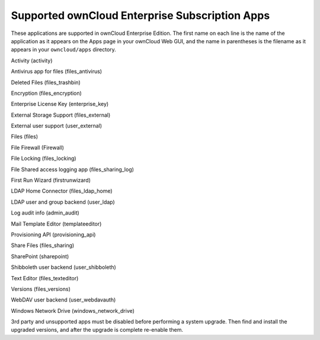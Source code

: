 Supported ownCloud Enterprise Subscription Apps
===============================================

These applications are supported in ownCloud Enterprise Edition. The first name 
on each line is the name of the application as it appears on the Apps page in 
your ownCloud Web GUI, and the name in parentheses is the filename as it 
appears in your ``owncloud/apps`` directory.

Activity (activity)

Antivirus app for files (files_antivirus)

Deleted Files (files_trashbin)

Encryption (files_encryption)

Enterprise License Key (enterprise_key)

External Storage Support (files_external)

External user support (user_external)

Files (files)

File Firewall (Firewall)

File Locking (files_locking)

File Shared access logging app (files_sharing_log)

First Run Wizard (firstrunwizard)

LDAP Home Connector (files_ldap_home)

LDAP user and group backend (user_ldap)

Log audit info (admin_audit)

Mail Template Editor (templateeditor)

Provisioning API (provisioning_api)

Share Files (files_sharing)

SharePoint (sharepoint)

Shibboleth user backend (user_shibboleth)

Text Editor (files_texteditor)

Versions (files_versions)

WebDAV user backend (user_webdavauth)

Windows Network Drive (windows_network_drive)

3rd party and unsupported apps must be disabled before performing a system 
upgrade. Then find and install the upgraded versions, and after the upgrade is 
complete re-enable them.
